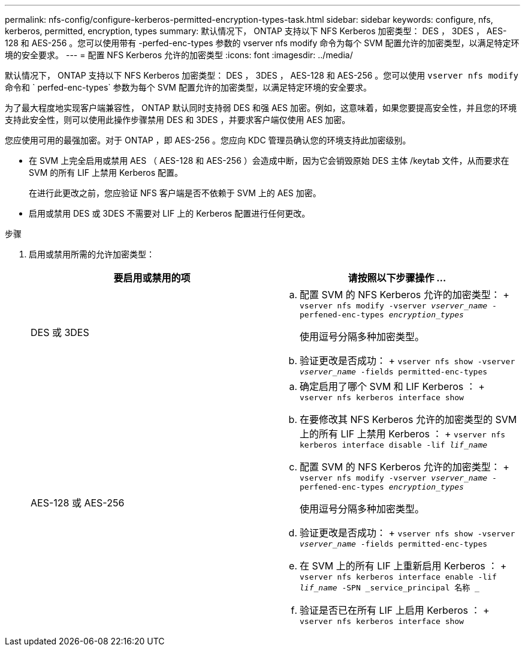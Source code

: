 ---
permalink: nfs-config/configure-kerberos-permitted-encryption-types-task.html 
sidebar: sidebar 
keywords: configure, nfs, kerberos, permitted, encryption, types 
summary: 默认情况下， ONTAP 支持以下 NFS Kerberos 加密类型： DES ， 3DES ， AES-128 和 AES-256 。您可以使用带有 -perfed-enc-types 参数的 vserver nfs modify 命令为每个 SVM 配置允许的加密类型，以满足特定环境的安全要求。 
---
= 配置 NFS Kerberos 允许的加密类型
:icons: font
:imagesdir: ../media/


[role="lead"]
默认情况下， ONTAP 支持以下 NFS Kerberos 加密类型： DES ， 3DES ， AES-128 和 AES-256 。您可以使用 `vserver nfs modify` 命令和 ` perfed-enc-types` 参数为每个 SVM 配置允许的加密类型，以满足特定环境的安全要求。

为了最大程度地实现客户端兼容性， ONTAP 默认同时支持弱 DES 和强 AES 加密。例如，这意味着，如果您要提高安全性，并且您的环境支持此安全性，则可以使用此操作步骤禁用 DES 和 3DES ，并要求客户端仅使用 AES 加密。

您应使用可用的最强加密。对于 ONTAP ，即 AES-256 。您应向 KDC 管理员确认您的环境支持此加密级别。

* 在 SVM 上完全启用或禁用 AES （ AES-128 和 AES-256 ）会造成中断，因为它会销毁原始 DES 主体 /keytab 文件，从而要求在 SVM 的所有 LIF 上禁用 Kerberos 配置。
+
在进行此更改之前，您应验证 NFS 客户端是否不依赖于 SVM 上的 AES 加密。

* 启用或禁用 DES 或 3DES 不需要对 LIF 上的 Kerberos 配置进行任何更改。


.步骤
. 启用或禁用所需的允许加密类型：
+
|===
| 要启用或禁用的项 | 请按照以下步骤操作 ... 


 a| 
DES 或 3DES
 a| 
.. 配置 SVM 的 NFS Kerberos 允许的加密类型： + `vserver nfs modify -vserver _vserver_name_ -perfened-enc-types _encryption_types_`
+
使用逗号分隔多种加密类型。

.. 验证更改是否成功： + `vserver nfs show -vserver _vserver_name_ -fields permitted-enc-types`




 a| 
AES-128 或 AES-256
 a| 
.. 确定启用了哪个 SVM 和 LIF Kerberos ： + `vserver nfs kerberos interface show`
.. 在要修改其 NFS Kerberos 允许的加密类型的 SVM 上的所有 LIF 上禁用 Kerberos ： + `vserver nfs kerberos interface disable -lif _lif_name_`
.. 配置 SVM 的 NFS Kerberos 允许的加密类型： + `vserver nfs modify -vserver _vserver_name_ -perfened-enc-types _encryption_types_`
+
使用逗号分隔多种加密类型。

.. 验证更改是否成功： + `vserver nfs show -vserver _vserver_name_ -fields permitted-enc-types`
.. 在 SVM 上的所有 LIF 上重新启用 Kerberos ： + `vserver nfs kerberos interface enable -lif _lif_name_ -SPN _service_principal 名称 _`
.. 验证是否已在所有 LIF 上启用 Kerberos ： + `vserver nfs kerberos interface show`


|===


